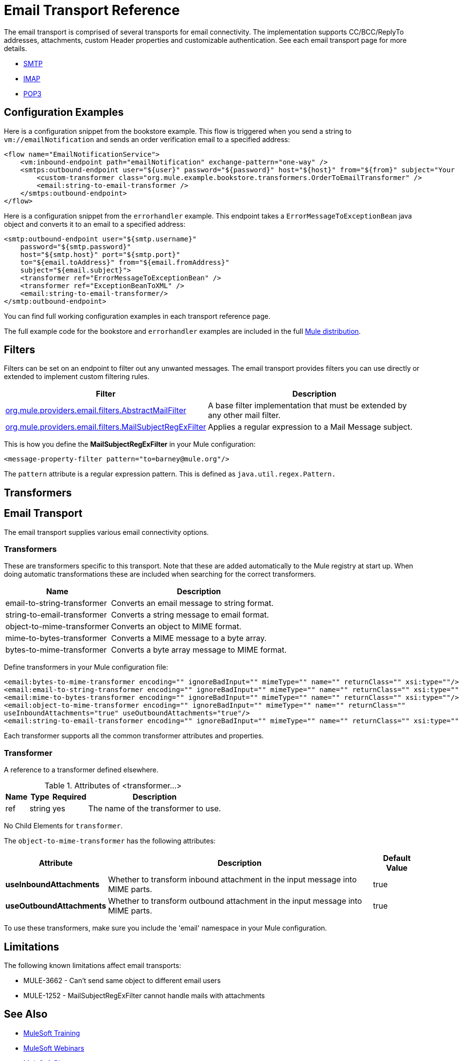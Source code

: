 = Email Transport Reference
:keywords: email, transport, pop3, smtp, imap

The email transport is comprised of several transports for email connectivity. The implementation supports CC/BCC/ReplyTo addresses, attachments, custom Header properties and customizable authentication. See each email transport page for more details.

* link:/mule-user-guide/v/3.8/smtp-transport-reference[SMTP]
* link:/mule-user-guide/v/3.8/imap-transport-reference[IMAP]
* link:/mule-user-guide/v/3.8/pop3-transport-reference[POP3]

== Configuration Examples

Here is a configuration snippet from the bookstore example. This flow is triggered when you send a string to `vm://emailNotification` and sends an order verification email to a specified address:

[source,xml, linenums]
----
<flow name="EmailNotificationService">
    <vm:inbound-endpoint path="emailNotification" exchange-pattern="one-way" />
    <smtps:outbound-endpoint user="${user}" password="${password}" host="${host}" from="${from}" subject="Your order has been placed!">
        <custom-transformer class="org.mule.example.bookstore.transformers.OrderToEmailTransformer" />
        <email:string-to-email-transformer />
    </smtps:outbound-endpoint>
</flow>
----

Here is a configuration snippet from the `errorhandler` example. This endpoint takes a `ErrorMessageToExceptionBean` java object and converts it to an email to a specified address:

[source,xml, linenums]
----
<smtp:outbound-endpoint user="${smtp.username}"
    password="${smtp.password}"
    host="${smtp.host}" port="${smtp.port}"
    to="${email.toAddress}" from="${email.fromAddress}"
    subject="${email.subject}">
    <transformer ref="ErrorMessageToExceptionBean" />
    <transformer ref="ExceptionBeanToXML" />
    <email:string-to-email-transformer/>
</smtp:outbound-endpoint>
----

You can find full working configuration examples in each transport reference page.

The full example code for the bookstore and `errorhandler` examples are included in the full link:http://www.mulesoft.org/download-mule-esb-community-edition[Mule  distribution].

== Filters

Filters can be set on an endpoint to filter out any unwanted messages. The email transport provides filters you can use directly or extended to implement custom filtering rules.

[%header%autowidth.spread]
|===
|Filter |Description
|http://www.mulesoft.org/docs/site/3.8.1/apidocs/org/mule/providers/email/filters/AbstractMailFilter.html[org.mule.providers.email.filters.AbstractMailFilter] |A base filter implementation that must be extended by any other mail filter.
|http://www.mulesoft.org/docs/site/3.8.1/apidocs/org/mule/providers/email/filters/MailSubjectRegExFilter.html[org.mule.providers.email.filters.MailSubjectRegExFilter] |Applies a regular expression to a Mail Message subject.
|===

This is how you define the *MailSubjectRegExFilter* in your Mule configuration:

[source,xml]
----
<message-property-filter pattern="to=barney@mule.org"/>
----

The `pattern` attribute is a regular expression pattern. This is defined as `java.util.regex.Pattern.`

== Transformers


== Email Transport

The email transport supplies various email connectivity options.

=== Transformers

These are transformers specific to this transport. Note that these are added automatically to the Mule registry at start up. When doing automatic transformations these are included when searching for the correct transformers.

[%header%autowidth.spread]
|===
|Name |Description
|email-to-string-transformer |Converts an email message to string format.
|string-to-email-transformer |Converts a string message to email format.
|object-to-mime-transformer |Converts an object to MIME format.
|mime-to-bytes-transformer |Converts a MIME message to a byte array.
|bytes-to-mime-transformer |Converts a byte array message to MIME format.
|===

Define transformers in your Mule configuration file:

[source,xml, linenums]
----
<email:bytes-to-mime-transformer encoding="" ignoreBadInput="" mimeType="" name="" returnClass="" xsi:type=""/>
<email:email-to-string-transformer encoding="" ignoreBadInput="" mimeType="" name="" returnClass="" xsi:type=""/>
<email:mime-to-bytes-transformer encoding="" ignoreBadInput="" mimeType="" name="" returnClass="" xsi:type=""/>
<email:object-to-mime-transformer encoding="" ignoreBadInput="" mimeType="" name="" returnClass=""
useInboundAttachments="true" useOutboundAttachments="true"/>
<email:string-to-email-transformer encoding="" ignoreBadInput="" mimeType="" name="" returnClass="" xsi:type=""/>
----

Each transformer supports all the common transformer attributes and properties.

=== Transformer

A reference to a transformer defined elsewhere.

.Attributes of <transformer...>
[%header%autowidth.spread]
|===
|Name |Type |Required |Description
|ref |string |yes |The name of the transformer to use.
|===

No Child Elements for `transformer`.

The `object-to-mime-transformer` has the following attributes:

[%header%autowidth.spread]
|===
|Attribute |Description |Default Value
|*useInboundAttachments* |Whether to transform inbound attachment in the input message into MIME parts. |true
|*useOutboundAttachments* |Whether to transform outbound attachment in the input message into MIME parts. |true
|===

To use these transformers, make sure you include the 'email' namespace in your Mule configuration.

== Limitations

The following known limitations affect email transports:

* MULE-3662 - Can't send same object to different email users
* MULE-1252 - MailSubjectRegExFilter cannot handle mails with attachments

== See Also

* link:http://training.mulesoft.com[MuleSoft Training]
* link:https://www.mulesoft.com/webinars[MuleSoft Webinars]
* link:http://blogs.mulesoft.com[MuleSoft Blogs]
* link:http://forums.mulesoft.com[MuleSoft's Forums]
